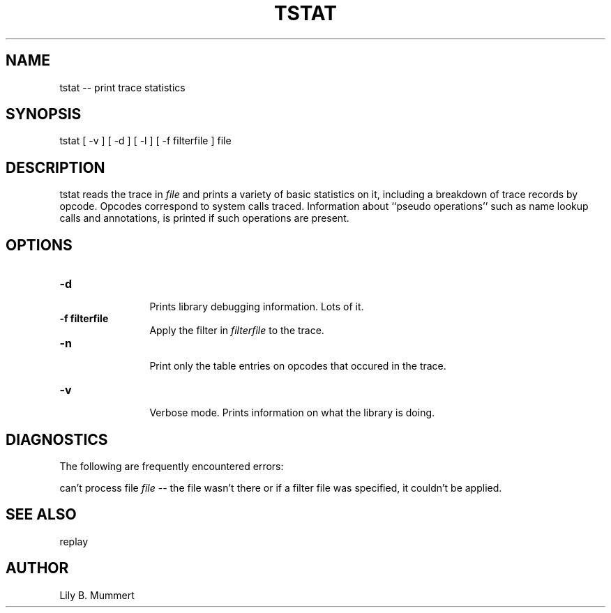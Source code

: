 .TH TSTAT 1 "Feb 10, 1992" "Tstat"

.SH NAME
tstat -- print trace statistics


.SH SYNOPSIS
 

.nf

tstat [ -v ] [ -d ] [ -l ] [ -f filterfile ] file

.fi 

.PP

.SH DESCRIPTION
 
tstat reads the trace in \fIfile\fR and prints a variety of basic
statistics on it, including a breakdown of trace records by opcode.
Opcodes correspond to system calls traced.  Information about ``pseudo
operations'' such as name lookup calls and annotations, is printed if
such operations are present.

.PP

.SH OPTIONS


.PD 0

.TP 12

.BR -d
 Prints library debugging information.  Lots of it.

.TP

.BR -f\ filterfile
 Apply the filter in \fIfilterfile\fR to the trace.

.TP

.BR -n
 Print only the table entries on opcodes that occured in the trace.

.TP

.BR -v
 Verbose mode.  Prints information on what the library is doing.



.PP

.SH DIAGNOSTICS

The following are frequently encountered errors:

.PP
can't process file \fIfile\fR -- the file wasn't there or 
if a filter file was specified, it couldn't be applied.

.PP

.SH SEE ALSO

replay

.PP

.SH AUTHOR
 
Lily B.  Mummert
